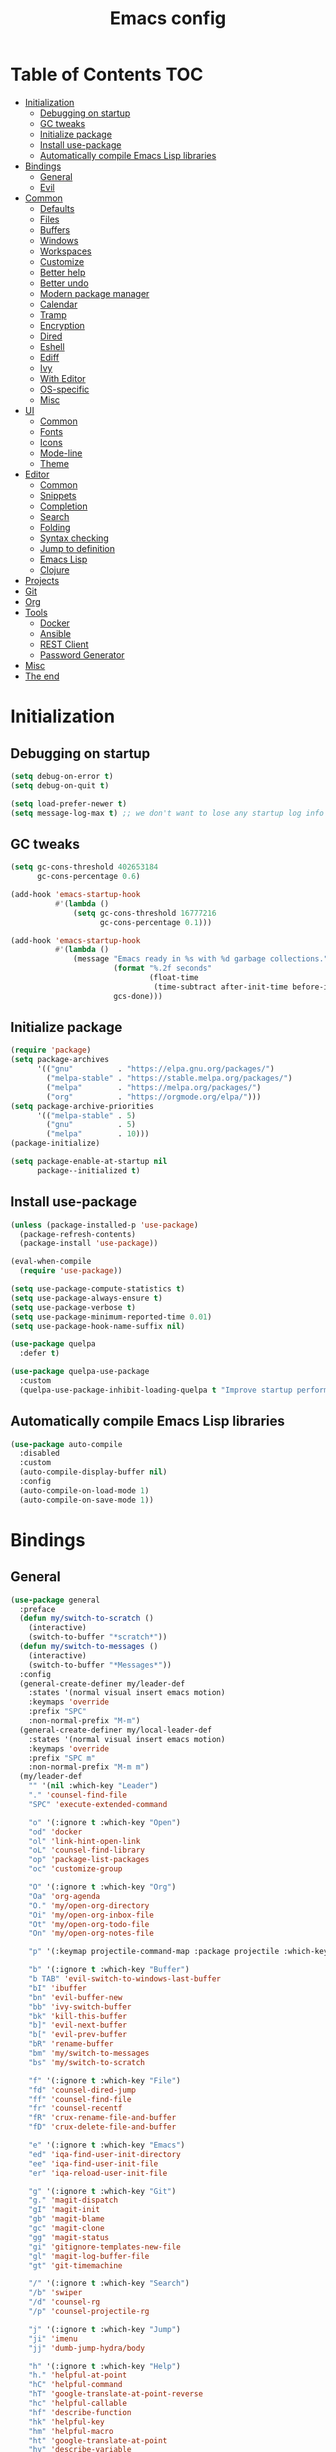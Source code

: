#+TITLE: Emacs config
#+PROPERTY: header-args:emacs-lisp :tangle "init.el"
* Table of Contents :TOC:
- [[#initialization][Initialization]]
  - [[#debugging-on-startup][Debugging on startup]]
  - [[#gc-tweaks][GC tweaks]]
  - [[#initialize-package][Initialize package]]
  - [[#install-use-package][Install use-package]]
  - [[#automatically-compile-emacs-lisp-libraries][Automatically compile Emacs Lisp libraries]]
- [[#bindings][Bindings]]
  - [[#general][General]]
  - [[#evil][Evil]]
- [[#common][Common]]
  - [[#defaults][Defaults]]
  - [[#files][Files]]
  - [[#buffers][Buffers]]
  - [[#windows][Windows]]
  - [[#workspaces][Workspaces]]
  - [[#customize][Customize]]
  - [[#better-help][Better help]]
  - [[#better-undo][Better undo]]
  - [[#modern-package-manager][Modern package manager]]
  - [[#calendar][Calendar]]
  - [[#tramp][Tramp]]
  - [[#encryption][Encryption]]
  - [[#dired][Dired]]
  - [[#eshell][Eshell]]
  - [[#ediff][Ediff]]
  - [[#ivy][Ivy]]
  - [[#with-editor][With Editor]]
  - [[#os-specific][OS-specific]]
  - [[#misc][Misc]]
- [[#ui][UI]]
  - [[#common-1][Common]]
  - [[#fonts][Fonts]]
  - [[#icons][Icons]]
  - [[#mode-line][Mode-line]]
  - [[#theme][Theme]]
- [[#editor][Editor]]
  - [[#common-2][Common]]
  - [[#snippets][Snippets]]
  - [[#completion][Completion]]
  - [[#search][Search]]
  - [[#folding][Folding]]
  - [[#syntax-checking][Syntax checking]]
  - [[#jump-to-definition][Jump to definition]]
  - [[#emacs-lisp][Emacs Lisp]]
  - [[#clojure][Clojure]]
- [[#projects][Projects]]
- [[#git][Git]]
- [[#org][Org]]
- [[#tools][Tools]]
  - [[#docker][Docker]]
  - [[#ansible][Ansible]]
  - [[#rest-client][REST Client]]
  - [[#password-generator][Password Generator]]
- [[#misc-1][Misc]]
- [[#the-end][The end]]

* Initialization
** Debugging on startup
#+BEGIN_SRC emacs-lisp
(setq debug-on-error t)
(setq debug-on-quit t)

(setq load-prefer-newer t)
(setq message-log-max t) ;; we don't want to lose any startup log info
#+END_SRC

** GC tweaks
#+BEGIN_SRC emacs-lisp
(setq gc-cons-threshold 402653184
      gc-cons-percentage 0.6)

(add-hook 'emacs-startup-hook
          #'(lambda ()
              (setq gc-cons-threshold 16777216
                    gc-cons-percentage 0.1)))

(add-hook 'emacs-startup-hook
          #'(lambda ()
              (message "Emacs ready in %s with %d garbage collections."
                       (format "%.2f seconds"
                               (float-time
                                (time-subtract after-init-time before-init-time)))
                       gcs-done)))
#+END_SRC

** Initialize package
#+BEGIN_SRC emacs-lisp
(require 'package)
(setq package-archives
      '(("gnu"          . "https://elpa.gnu.org/packages/")
        ("melpa-stable" . "https://stable.melpa.org/packages/")
        ("melpa"        . "https://melpa.org/packages/")
        ("org"          . "https://orgmode.org/elpa/")))
(setq package-archive-priorities
      '(("melpa-stable" . 5)
        ("gnu"          . 5)
        ("melpa"        . 10)))
(package-initialize)

(setq package-enable-at-startup nil
      package--initialized t)
#+END_SRC

** Install use-package
#+BEGIN_SRC emacs-lisp
(unless (package-installed-p 'use-package)
  (package-refresh-contents)
  (package-install 'use-package))

(eval-when-compile
  (require 'use-package))

(setq use-package-compute-statistics t)
(setq use-package-always-ensure t)
(setq use-package-verbose t)
(setq use-package-minimum-reported-time 0.01)
(setq use-package-hook-name-suffix nil)

(use-package quelpa
  :defer t)

(use-package quelpa-use-package
  :custom
  (quelpa-use-package-inhibit-loading-quelpa t "Improve startup performance"))
#+END_SRC

** Automatically compile Emacs Lisp libraries
#+BEGIN_SRC emacs-lisp
(use-package auto-compile
  :disabled
  :custom
  (auto-compile-display-buffer nil)
  :config
  (auto-compile-on-load-mode 1)
  (auto-compile-on-save-mode 1))
#+END_SRC

* Bindings
** General
#+BEGIN_SRC emacs-lisp
(use-package general
  :preface
  (defun my/switch-to-scratch ()
    (interactive)
    (switch-to-buffer "*scratch*"))
  (defun my/switch-to-messages ()
    (interactive)
    (switch-to-buffer "*Messages*"))
  :config
  (general-create-definer my/leader-def
    :states '(normal visual insert emacs motion)
    :keymaps 'override
    :prefix "SPC"
    :non-normal-prefix "M-m")
  (general-create-definer my/local-leader-def
    :states '(normal visual insert emacs motion)
    :keymaps 'override
    :prefix "SPC m"
    :non-normal-prefix "M-m m")
  (my/leader-def
    "" '(nil :which-key "Leader")
    "." 'counsel-find-file
    "SPC" 'execute-extended-command

    "o" '(:ignore t :which-key "Open")
    "od" 'docker
    "ol" 'link-hint-open-link
    "oL" 'counsel-find-library
    "op" 'package-list-packages
    "oc" 'customize-group

    "O" '(:ignore t :which-key "Org")
    "Oa" 'org-agenda
    "O." 'my/open-org-directory
    "Oi" 'my/open-org-inbox-file
    "Ot" 'my/open-org-todo-file
    "On" 'my/open-org-notes-file

    "p" '(:keymap projectile-command-map :package projectile :which-key "Project")

    "b" '(:ignore t :which-key "Buffer")
    "b TAB" 'evil-switch-to-windows-last-buffer
    "bI" 'ibuffer
    "bn" 'evil-buffer-new
    "bb" 'ivy-switch-buffer
    "bk" 'kill-this-buffer
    "b]" 'evil-next-buffer
    "b[" 'evil-prev-buffer
    "bR" 'rename-buffer
    "bm" 'my/switch-to-messages
    "bs" 'my/switch-to-scratch

    "f" '(:ignore t :which-key "File")
    "fd" 'counsel-dired-jump
    "ff" 'counsel-find-file
    "fr" 'counsel-recentf
    "fR" 'crux-rename-file-and-buffer
    "fD" 'crux-delete-file-and-buffer

    "e" '(:ignore t :which-key "Emacs")
    "ed" 'iqa-find-user-init-directory
    "ee" 'iqa-find-user-init-file
    "er" 'iqa-reload-user-init-file

    "g" '(:ignore t :which-key "Git")
    "g." 'magit-dispatch
    "gI" 'magit-init
    "gb" 'magit-blame
    "gc" 'magit-clone
    "gg" 'magit-status
    "gi" 'gitignore-templates-new-file
    "gl" 'magit-log-buffer-file
    "gt" 'git-timemachine

    "/" '(:ignore t :which-key "Search")
    "/b" 'swiper
    "/d" 'counsel-rg
    "/p" 'counsel-projectile-rg

    "j" '(:ignore t :which-key "Jump")
    "ji" 'imenu
    "jj" 'dumb-jump-hydra/body

    "h" '(:ignore t :which-key "Help")
    "h." 'helpful-at-point
    "hC" 'helpful-command
    "hT" 'google-translate-at-point-reverse
    "hc" 'helpful-callable
    "hf" 'describe-function
    "hk" 'helpful-key
    "hm" 'helpful-macro
    "ht" 'google-translate-at-point
    "hv" 'describe-variable
    "hF" 'counsel-faces
    "hM" 'man

    "t" '(:ignore t :which-key "Toggle")
    "to" 'olivetti-mode
    "tt" 'counsel-load-theme
    "tr" 'rainbow-mode
    "tw" 'whitespace-mode
    "tm" 'toggle-frame-maximized
    "tf" 'toggle-frame-fullscreen
    "tn" 'display-line-numbers-mode
    "tT" 'toggle-truncate-lines
    "ti" 'highlight-indent-guides-mode
    "te" 'toggle-indicate-empty-lines
    "tl" 'global-hl-line-mode

    "q" '(:ignore t :which-key "Quit")
    "qq" 'kill-emacs
    "qr" 'restart-emacs)
  (my/local-leader-def
    "" '(nil :which-key "Local Leader")))
#+END_SRC

** Evil
#+BEGIN_SRC emacs-lisp
(use-package evil
  :custom
  (evil-want-keybinding nil)
  (evil-split-window-below t)
  (evil-vsplit-window-right t)
  (evil-emacs-state-cursor 'hbar)
  (evil-mode-line-format nil)
  :config
  (evil-mode 1))

(use-package evil-collection
  :after evil
  :custom
  (evil-collection-setup-minibuffer nil)
  (evil-collection-company-use-tng nil)
  :config
  (evil-collection-init))

(use-package evil-commentary
  :after evil
  :config
  (evil-commentary-mode))

(use-package evil-magit
  :after magit evil
  :custom
  (evil-magit-want-horizontal-movement t)
  (evil-magit-use-z-for-folds t))

(use-package evil-surround
  :after evil
  :config
  (global-evil-surround-mode 1))

(use-package evil-matchit
  :after evil
  :config
  (global-evil-matchit-mode 1))

(use-package evil-org
  :after evil org
  :custom
  (evil-org-special-o/O '(item table-row))
  (evil-org-key-theme '(todo textobjects insert navigation heading))
  :hook
  (org-mode-hook . evil-org-mode))

(use-package evil-org-agenda
  :ensure evil-org
  :after evil org-agenda
  :config
  (evil-org-agenda-set-keys))

(use-package evil-mc
  :after evil
  :config
  (global-evil-mc-mode t))
#+END_SRC

* Common
** Defaults
#+BEGIN_SRC emacs-lisp
(use-package emacs
  :ensure nil
  :custom
  (inhibit-startup-screen t)
  (initial-scratch-message nil)
  (use-dialog-box nil)
  (enable-recursive-minibuffers t)
  (indent-tabs-mode nil "Don't use tabs")
  (create-lockfiles nil "Stop creating .# files")
  (frame-resize-pixelwise t)
  (window-resize-pixelwise t)
  (inhibit-compacting-font-caches t)
  (scroll-step 1)
  (scroll-preserve-screen-position t)
  (scroll-margin 0)
  (scroll-conservatively 101)
  (ring-bell-function 'ignore)
  (delete-by-moving-to-trash t)
  :hook
  (focus-out-hook . garbage-collect)
  :config
  (defalias 'yes-or-no-p 'y-or-n-p))
#+END_SRC

** Files
#+BEGIN_SRC emacs-lisp
(use-package files
  :ensure nil
  :custom
  (require-final-newline t)
  (make-backup-files nil "Stop creating backup~ files")
  (auto-save-default nil "Stop creating #autosave# files")
  (enable-local-variables :all)
  (enable-local-eval t))

(use-package autorevert
  :ensure nil
  :custom
  (auto-revert-verbose nil)
  (global-auto-revert-non-file-buffers t)
  :config
  (global-auto-revert-mode))

(use-package savehist
  :ensure nil
  :config
  (savehist-mode))

(use-package saveplace
  :ensure nil
  :config
  (save-place-mode))
#+END_SRC

** Buffers
#+BEGIN_SRC emacs-lisp
(use-package ibuffer
  :ensure nil
  :general ([remap list-buffers] 'ibuffer))

(use-package uniquify
  :ensure nil
  :custom
  (uniquify-buffer-name-style 'forward))

(use-package ibuffer-vc
  :after ibuffer
  :hook
  (ibuffer-hook . (lambda ()
                    (ibuffer-vc-set-filter-groups-by-vc-root)
                    (unless (eq ibuffer-sorting-mode 'alphabetic)
                      (ibuffer-do-sort-by-alphabetic)))))
#+END_SRC

** Windows
#+BEGIN_SRC emacs-lisp
(use-package winner
  :ensure nil
  :general
  (evil-window-map
   "u" 'winner-undo
   "U" 'winner-redo)
  :config
  (winner-mode 1))

(use-package winum
  :demand
  :general
  (my/leader-def
    "'" 'winum-select-window-by-number
    "0" 'winum-select-window-0-or-10
    "1" 'winum-select-window-1
    "2" 'winum-select-window-2
    "3" 'winum-select-window-3
    "4" 'winum-select-window-4
    "5" 'winum-select-window-5
    "6" 'winum-select-window-6
    "7" 'winum-select-window-7
    "8" 'winum-select-window-8
    "9" 'winum-select-window-9)
  :custom
  (winum-auto-setup-mode-line nil "For spaceline")
  (winum-scope 'frame-local)
  :config
  (winum-mode))
#+END_SRC

Pop-ups
#+BEGIN_SRC emacs-lisp
(use-package shackle
  :custom
  (shackle-default-alignment 'below)
  (shackle-default-size 0.4)
  (shackle-rules '((help-mode :align below :select t :size 0.3)
                   (helpful-mode :align below)
                   (flycheck-error-list-mode :align below :size 0.25)
                   (cider-repl-mode :align below :size 0.3)
                   (ansible-doc-module-mode :align below)
                   ("*Pack*" :align below :size 0.2)
                   ("\\*Async Shell Command\\*.*" :regexp t :ignore t)
                   (Man-mode :align below :select t)
                   ("\\*Man.*\\*" :regexp t :align below :select t)
                   ("*Warnings*" :align below :size 0.3)
                   ("*Compile-Log*" :align below :size 0.2)))
  :config
  (shackle-mode 1))
#+END_SRC

** Workspaces
#+BEGIN_SRC emacs-lisp
(use-package eyebrowse
  :defer t
  :preface
  (defun my/new-workspace ()
    (interactive)
    (eyebrowse-create-window-config)
    (eyebrowse-rename-window-config (eyebrowse--get 'current-slot) nil))
  (defun my/new-project-workspace ()
    (interactive)
    (eyebrowse-create-window-config)
    (let* ((inhibit-quit t)
           (project-name (with-local-quit (projectile-switch-project))))
      (if (> (length project-name) 0)
          (eyebrowse-rename-window-config
           (eyebrowse--get 'current-slot)
           (file-name-nondirectory (directory-file-name project-name)))
        (progn
          (eyebrowse-close-window-config)
          (setq quit-flag nil)))))
  (defun my/delete-other-workspaces ()
    (interactive)
    (mapcar #'eyebrowse--delete-window-config
            (mapcar #'car
                    (assq-delete-all (eyebrowse--get 'current-slot)
                                     (eyebrowse--get 'window-configs)))))
  :general
  (my/leader-def
    "w" '(:ignore t :which-key "Workspace")
    "wc" 'eyebrowse-close-window-config
    "w TAB" 'eyebrowse-last-window-config
    "wR" 'eyebrowse-rename-window-config
    "ww" 'eyebrowse-switch-to-window-config
    "w0" 'eyebrowse-switch-to-window-config-0
    "w1" 'eyebrowse-switch-to-window-config-1
    "w2" 'eyebrowse-switch-to-window-config-2
    "w3" 'eyebrowse-switch-to-window-config-3
    "w4" 'eyebrowse-switch-to-window-config-4
    "w5" 'eyebrowse-switch-to-window-config-5
    "w6" 'eyebrowse-switch-to-window-config-6
    "w7" 'eyebrowse-switch-to-window-config-7
    "w8" 'eyebrowse-switch-to-window-config-8
    "w9" 'eyebrowse-switch-to-window-config-9
    "w[" 'eyebrowse-prev-window-config
    "w]" 'eyebrowse-next-window-config
    "wn" 'my/new-workspace
    "wp" 'my/new-project-workspace
    "wC" 'my/delete-other-workspaces)
  :custom
  (eyebrowse-new-workspace t "Clean up and display the scratch buffer")
  (eyebrowse-wrap-around t)
  :config
  (eyebrowse-mode t))
#+END_SRC

** Customize
#+BEGIN_SRC emacs-lisp
(use-package cus-edit
  :ensure nil
  :custom
  (custom-file null-device "Don't store customizations"))
#+END_SRC

** Better help
#+BEGIN_SRC emacs-lisp
(use-package helpful
  :defer t)

(use-package which-key
  :custom
  (which-key-idle-delay 0.5)
  (which-key-sort-uppercase-first nil)
  :config
  (which-key-mode +1))
#+END_SRC

** Better undo
#+BEGIN_SRC emacs-lisp
(use-package undo-tree
  :defer t
  :custom
  (undo-tree-auto-save-history t)
  ;; undo-in-region is known to cause undo history corruption, which can
  ;; be very destructive! Disabling it deters the error, but does not fix
  ;; it entirely!
  (undo-tree-enable-undo-in-region nil)
  (undo-tree-history-directory-alist `(("." . ,(concat user-emacs-directory "/.cache/undo-tree"))))
  :config
  (global-undo-tree-mode t))
#+END_SRC

** Modern package manager
#+BEGIN_SRC emacs-lisp
(use-package paradox
  :defer 5
  :custom
  (paradox-execute-asynchronously t)
  (paradox-github-token t "Don't ask github token")
  :config
  (paradox-enable))
#+END_SRC

** Calendar
#+BEGIN_SRC emacs-lisp
(use-package calendar
  :ensure nil
  :defer t
  :custom
  (calendar-date-style 'iso)
  (calendar-week-start-day 1))
#+END_SRC

** Tramp
#+BEGIN_SRC emacs-lisp
(use-package tramp
  :ensure nil
  :defer t
  :custom
  (tramp-default-method "ssh")
  (tramp-default-proxies-alist nil))
#+END_SRC

** Encryption
#+BEGIN_SRC emacs-lisp
(use-package epa
  :ensure nil
  :defer t
  :custom
  (epa-pinentry-mode 'loopback))
#+END_SRC

** Dired
#+BEGIN_SRC emacs-lisp
(use-package dired
  :ensure nil
  :custom
  (dired-listing-switches "-aBhl --group-directories-first")
  (dired-auto-revert-buffer t)
  (dired-dwim-target t)
  (dired-recursive-copies 'always "Never prompt for recursive copies of a directory")
  (dired-recursive-deletes 'always "Never prompt for recursive deletes of a directory")
  (dired-hide-details-hide-symlink-targets nil)
  :hook
  (dired-mode-hook . dired-hide-details-mode))

(use-package dired-x
  :ensure nil
  :custom
  (dired-bind-jump nil))

(use-package async
  :after dired
  :config
  (dired-async-mode t))

(use-package dired-hide-dotfiles
  :after dired
  :general
  (:keymaps 'dired-mode-map :states 'normal
            "M-." 'dired-hide-dotfiles-mode))

(use-package dired-subtree
  :defer t
  :general
  (:keymaps 'dired-mode-map :states 'normal
            "TAB" 'dired-subtree-toggle)
  :custom
  (dired-subtree-use-backgrounds nil))

(use-package dired-narrow
  :defer t
  :general
  (:keymaps 'dired-mode-map :states 'normal
            "M-n n" 'dired-narrow
            "M-n f" 'dired-narrow-fuzzy
            "M-n r" 'dired-narrow-regexp))

(use-package dired-sidebar
  :defer t
  :general
  ("M-f" 'dired-sidebar-toggle-sidebar)
  :custom
  ;; (dired-sidebar-theme 'none)
  (dired-sidebar-no-delete-other-windows t)
  (dired-sidebar-toggle-hidden-commands '(balance-windows
                                          evil-window-delete
                                          delete-other-windows)))

(use-package pack
  :defer t
  :general
  (:keymaps 'dired-mode-map :states 'normal
            "P" 'pack-dired-dwim)
  :custom
  (pack-dired-default-extension ".zip"))

(use-package dired-git-info
  :ensure nil
  :quelpa
  (dired-git-info :fetcher github :repo "clemera/dired-git-info")
  :after dired
  :general
  (:keymaps 'dired-mode-map :states 'normal
            ")" 'dired-git-info-mode))
#+END_SRC

** Eshell
#+BEGIN_SRC emacs-lisp
(use-package eshell
  :ensure nil
  :defer t)

(use-package em-smart
  :ensure nil
  :after eshell
  :config (eshell-smart-initialize))

(use-package esh-autosuggest
  :after eshell
  :hook (eshell-mode-hook . esh-autosuggest-mode))

(use-package eshell-fringe-status
  :after eshell
  :hook (eshell-mode-hook . eshell-fringe-status-mode))

(use-package eshell-prompt-extras
  :after eshell
  :custom
  (eshell-highlight-prompt nil)
  (eshell-prompt-function 'epe-theme-lambda))
#+END_SRC

** Ediff
#+BEGIN_SRC emacs-lisp
(use-package ediff
  :ensure nil
  :defer t
  :custom
  (ediff-window-setup-function 'ediff-setup-windows-plain)
  (ediff-split-window-function 'split-window-horizontally)
  (ediff-merge-split-window-function 'split-window-horizontally)
  :hook
  (ediff-prepare-buffer-hook . show-all)
  (ediff-quit-hook . winner-undo))
#+END_SRC

** Ivy
#+BEGIN_SRC emacs-lisp
(use-package ivy
  :general
  (ivy-mode-map
   "C-j" 'ivy-next-line
   "C-k" 'ivy-previous-line)
  :custom
  (ivy-wrap t)
  (ivy-fixed-height-minibuffer t)
  (ivy-initial-inputs-alist nil "Don't use ^ as initial input")
  (ivy-format-function 'ivy-format-function-line "highlight til EOL")
  (ivy-use-virtual-buffers nil "don't show recent files in switch-buffer")
  (ivy-virtual-abbreviate 'full)
  (ivy-on-del-error-function nil)
  (ivy-use-selectable-prompt t)
  (ivy-re-builders-alist '((t . ivy--regex-fuzzy)))
  :config
  (ivy-mode +1))

(use-package swiper)

(use-package smex)

(use-package counsel
  :general
  ([remap describe-face]            'counsel-describe-face)
  ([remap describe-function]        'counsel-describe-function)
  ([remap describe-variable]        'counsel-describe-variable)
  ([remap execute-extended-command] 'counsel-M-x)
  ([remap find-file]                'counsel-find-file)
  ([remap find-library]             'counsel-find-library)
  ([remap imenu]                    'counsel-imenu)
  :custom
  (counsel-describe-function-function 'helpful-callable)
  (counsel-describe-variable-function 'helpful-variable))

(use-package hydra)

(use-package ivy-hydra
  :after ivy hydra)

(use-package ivy-rich
  :after ivy
  :config
  (ivy-rich-mode 1))

(use-package counsel-projectile
  :after counsel projectile)
#+END_SRC

** With Editor
#+begin_src emacs-lisp
(use-package with-editor
  :defer t
  :general
  ([remap shell-command]       'with-editor-shell-command)
  ([remap async-shell-command] 'with-editor-async-shell-command)
  ;; :custom
  ;; for supporting edit multiple files
  ;; (with-editor-shell-command-use-emacsclient nil "For activating minor mode")
  :hook
  (server-visit-hook . with-editor-mode)
  (shell-mode-hook   . with-editor-export-editor)
  (term-exec-hook    . with-editor-export-editor)
  (eshell-mode-hook  . with-editor-export-editor))
#+end_src

** OS-specific
MacOS tweaks
#+BEGIN_SRC emacs-lisp
(use-package ns-win
  :if (memq window-system '(mac ns))
  :ensure nil
  :custom
  (mac-command-modifier nil))

(use-package files
  :if (memq window-system '(mac ns))
  :ensure nil
  :custom
  (insert-directory-program "gls"))
#+END_SRC

[[https://adam.kruszewski.name/2017/09/emacs-in-wsl-and-opening-links/][WSL tweaks]]
#+BEGIN_SRC emacs-lisp
(use-package browse-url
  :disabled
  :ensure nil
  :config
  (let ((cmd-exe "/mnt/c/Windows/System32/cmd.exe")
        (cmd-args '("/c" "start")))
    (when (file-exists-p cmd-exe)
      (setq browse-url-generic-program  cmd-exe
            browse-url-generic-args     cmd-args
            browse-url-browser-function 'browse-url-generic))))
#+END_SRC

** Misc
#+BEGIN_SRC emacs-lisp
(use-package restart-emacs
  :defer t)
#+END_SRC

Tweaks for non-english keyboard layout
#+BEGIN_SRC emacs-lisp
(use-package reverse-im
  :config
  (reverse-im-activate "russian-computer")
  (with-eval-after-load 'evil
    ;; cyrillic tweaks
    (define-key evil-normal-state-map (kbd "C-х") #'evil-force-normal-state)
    (define-key evil-insert-state-map (kbd "C-х") #'evil-normal-state)
    (define-key evil-visual-state-map (kbd "C-х") #'evil-exit-visual-state)))
#+END_SRC

Quick access to init files
#+BEGIN_SRC emacs-lisp
(use-package iqa
  :defer t
  :custom
  (iqa-user-init-file (concat user-emacs-directory "config.org")))
#+END_SRC

Quick access to shell
#+BEGIN_SRC emacs-lisp
(use-package shell-pop
  :defer t
  :general ("M-`" 'shell-pop)
  :custom
  (shell-pop-full-span t "Spans full width of a window")
  (shell-pop-shell-type '("eshell" "*eshell-pop*" (lambda () (eshell)))))
#+END_SRC

=$PATH= from user's shell
#+BEGIN_SRC emacs-lisp
(use-package exec-path-from-shell
  :config
  (exec-path-from-shell-initialize))
#+END_SRC

#+BEGIN_SRC emacs-lisp
(use-package which-key
  :custom
  (which-key-idle-delay 0.5)
  (which-key-sort-uppercase-first nil)
  :config
  (which-key-mode +1))

(use-package ssh-config-mode
  :defer t
  :init
  (autoload 'ssh-config-mode "ssh-config-mode" t))
#+END_SRC

* UI
** Common
#+BEGIN_SRC emacs-lisp
(use-package frame
  :ensure nil
  :custom
  (default-frame-alist '((left . 0.5) (top . 0.5)
                         (width . 0.7) (height . 0.9)))
  :config
  (blink-cursor-mode -1))

(use-package tool-bar
  :ensure nil
  :config
  (tool-bar-mode -1))

(use-package tooltip
  :ensure nil
  :config
  (tooltip-mode -1))

(use-package scroll-bar
  :ensure nil
  :config
  (scroll-bar-mode -1))

(use-package menu-bar
  :ensure nil
  :config
  (menu-bar-mode -1))

(use-package fringe
  :ensure nil
  :init
  (setf (cdr (assq 'continuation fringe-indicator-alist))
        ;; '(nil nil) ;; no continuation indicators
        '(nil right-curly-arrow) ;; right indicator only
        ;; '(left-curly-arrow nil) ;; left indicator only
        ;; '(left-curly-arrow right-curly-arrow) ;; default
        ))
#+END_SRC

** Fonts
#+BEGIN_SRC  emacs-lisp
(use-package faces
  :ensure nil
  :config
  (set-face-attribute 'default nil :font "Fira Mono 14"))
#+END_SRC

** Icons
#+BEGIN_SRC emacs-lisp
(use-package font-lock+
  :ensure nil
  :quelpa
  (font-lock+ :repo "emacsmirror/font-lock-plus" :fetcher github))

(use-package all-the-icons)

(use-package all-the-icons-dired
  :hook
  (dired-mode-hook . all-the-icons-dired-mode))
#+END_SRC

** Mode-line
#+BEGIN_SRC emacs-lisp
(use-package faces
  :ensure nil
  :custom-face
  (mode-line ((t :inherit mode-line :box nil :underline nil :overline nil)))
  (mode-line-inactive ((t (:inherit mode-line-inactive :box nil :underline nil :overline nil)))))

(use-package hide-mode-line
  :hook
  (dired-sidebar-mode-hook . hide-mode-line-mode))

(use-package minions
  :config
  (minions-mode))

(use-package doom-modeline
  :custom
  (doom-modeline-height 25)
  (doom-modeline-bar-width 3)
  (doom-modeline-buffer-file-name-style 'buffer-name)
  (doom-modeline-minor-modes t)
  (doom-modeline-enable-word-count t)
  (doom-modeline-major-mode-color-icon t)
  ;; :hook
  ;; (after-init-hook . doom-modeline-mode)
  :config
  (doom-modeline-mode t))

(use-package spaceline-config
  :disabled
  :ensure spaceline
  :custom
  (powerline-default-separator nil)
  (spaceline-highlight-face-func 'spaceline-highlight-face-evil-state)
  (spaceline-minor-modes-p nil)
  (spaceline-hud-p nil)
  (spaceline-purpose-p nil)
  (spaceline-buffer-position-p nil)
  (spaceline-buffer-modified-p nil)
  (spaceline-buffer-encoding-abbrev-p nil)
  (spaceline-buffer-size-p nil)
  (spaceline-input-method-p t)
  (spaceline-org-clock-p t)
  (spaceline-org-pomodoro-p t)
  :preface
  (defun spaceline-custom-theme (&rest additional-segments)
    "My custom spaceline theme."
    (apply 'spaceline--theme
           '(((((persp-name :fallback workspace-number)
                window-number) :separator "|"))
             :fallback evil-state
             :face highlight-face
             :priority 100)
           '((buffer-modified buffer-size buffer-id remote-host)
             :priority 98)
           additional-segments))
  :config
  (spaceline-custom-theme))
#+END_SRC

** Theme
#+BEGIN_SRC emacs-lisp
(use-package solarized-theme
  ;; :disabled
  :custom
  (solarized-distinct-doc-face t)
  (solarized-use-variable-pitch nil)
  (solarized-emphasize-indicators t)
  (solarized-scale-org-headlines nil)
  (solarized-scale-outline-headlines nil)
  (solarized-height-minus-1 1.0)
  (solarized-height-plus-1 1.0)
  (solarized-height-plus-2 1.0)
  (solarized-height-plus-3 1.0)
  (solarized-height-plus-4 1.0)
  :config
  (load-theme 'solarized-dark t))

(use-package spacemacs-common
  :disabled
  :ensure spacemacs-theme
  :custom
  (spacemacs-theme-org-agenda-height nil)
  (spacemacs-theme-org-bold t)
  (spacemacs-theme-org-height nil)
  (spacemacs-theme-org-highlight t)
  :config
  (load-theme 'spacemacs-light t))

(use-package doom-themes
  :disabled
  :config
  (load-theme 'doom-one t)
  (doom-themes-org-config))
#+END_SRC

* Editor
** Common
#+BEGIN_SRC emacs-lisp
(use-package delsel
  :ensure nil
  :general
  ("C-c C-g" 'minibuffer-keyboard-quit)
  :config
  (delete-selection-mode 1))

(use-package simple
  :ensure nil
  :custom
  (backward-delete-char-untabify-method 'hungry)
  (async-shell-command-buffer 'new-buffer)
  :config
  (column-number-mode 1))
#+END_SRC

Colorize strings that represent colors
#+BEGIN_SRC emacs-lisp
(use-package rainbow-mode
  :defer t
  :hook css-mode-hook)
#+END_SRC

Parentheses
#+BEGIN_SRC emacs-lisp
(use-package paren
  :ensure nil
  :config
  (show-paren-mode t))

(use-package rainbow-delimiters
  :defer t
  :hook
  (prog-mode-hook . rainbow-delimiters-mode)
  (cider-repl-mode-hook . rainbow-delimiters-mode))

(use-package elec-pair
  :ensure nil
  :config
  (electric-pair-mode t))
#+END_SRC

Highlighting
#+BEGIN_SRC emacs-lisp
(use-package hl-line
  :ensure nil
  :config
  (global-hl-line-mode 1))

(use-package hl-todo
  :custom
  (hl-todo-highlight-punctuation ":")
  :config
  (global-hl-todo-mode))

(use-package highlight-indent-guides
  :defer t)

(use-package highlight-numbers
  :hook
  (prog-mode-hook . highlight-numbers-mode))
#+END_SRC

[[https://editorconfig.org][EditorConfig]]
#+BEGIN_SRC emacs-lisp
(use-package editorconfig
  :hook
  (prog-mode-hook . editorconfig-mode)
  (text-mode-hook . editorconfig-mode))
#+END_SRC

Line numbers
#+BEGIN_SRC emacs-lisp
(use-package display-line-numbers
  :ensure nil
  :defer t
  :custom
  (display-line-numbers-width-start t))
#+END_SRC

** Snippets
#+BEGIN_SRC emacs-lisp
(use-package yasnippet
  :hook
  (prog-mode-hook . yas-minor-mode))

(use-package yasnippet-snippets)
#+END_SRC

** Completion
#+BEGIN_SRC emacs-lisp
(use-package company
  :defer t
  :custom
  (company-minimum-prefix-length 2)
  (company-require-match 'never)
  (company-selection-wrap-around t)
  (company-tooltip-minimum-width 30)
  (company-tooltip-align-annotations t)
  (company-dabbrev-ignore-case nil)
  (company-dabbrev-downcase nil)
  :hook
  (after-init-hook . global-company-mode))

(use-package company-yasnippet
  :ensure company
  :after company yasnippet
  :preface
  (defun my/company-with-yasnippet (backend)
    (if (and (listp backend) (member 'company-yasnippet backend))
        backend
      (append (if (consp backend) backend (list backend))
              '(:with company-yasnippet))))
  (defun my/company-add-with-yasnippet (backend)
    (push (my/company-with-yasnippet backend) company-backends))
  :custom
  (company-backends (mapcar #'my/company-with-yasnippet company-backends)))

(use-package company-box
  :disabled
  :after company all-the-icons
  :custom-face
  (company-box-candidate ((t :inherit company-tooltip-common)))
  (company-box-scrollbar ((t :inherit company-scrollbar-fg)))
  :custom
  (company-box-show-single-candidate t)
  (company-box-backends-colors nil)
  (company-box-max-candidates 50)
  (company-box-icons-yasnippet (all-the-icons-material "short_text" :height 0.8 :face 'all-the-icons-green))
  (company-box-icons-unknown (all-the-icons-material "find_in_page" :height 0.8 :face 'all-the-icons-purple))
  (company-box-icons-elisp
   `(,(all-the-icons-material "functions"                  :height 0.8 :face 'all-the-icons-red)
     ,(all-the-icons-material "check_circle"               :height 0.8 :face 'all-the-icons-blue)
     ,(all-the-icons-material "stars"                      :height 0.8 :face 'all-the-icons-orange)
     ,(all-the-icons-material "format_paint"               :height 0.8 :face 'all-the-icons-pink)))
  (company-box-icons-lsp
   `((1  . ,(all-the-icons-material "text_fields"              :height 0.8 :face 'all-the-icons-green)) ; text
     (2  . ,(all-the-icons-material "functions"                :height 0.8 :face 'all-the-icons-red))   ; method
     (3  . ,(all-the-icons-material "functions"                :height 0.8 :face 'all-the-icons-red))   ; function
     (4  . ,(all-the-icons-material "functions"                :height 0.8 :face 'all-the-icons-red))   ; constructor
     (5  . ,(all-the-icons-material "functions"                :height 0.8 :face 'all-the-icons-red))   ; field
     (6  . ,(all-the-icons-material "adjust"                   :height 0.8 :face 'all-the-icons-blue))  ; variable
     (7  . ,(all-the-icons-material "class"                    :height 0.8 :face 'all-the-icons-red))   ; class
     (8  . ,(all-the-icons-material "settings_input_component" :height 0.8 :face 'all-the-icons-red))   ; interface
     (9  . ,(all-the-icons-material "view_module"              :height 0.8 :face 'all-the-icons-red))   ; module
     (10 . ,(all-the-icons-material "settings"                 :height 0.8 :face 'all-the-icons-red))   ; property
     (11 . ,(all-the-icons-material "straighten"               :height 0.8 :face 'all-the-icons-red))   ; unit
     (12 . ,(all-the-icons-material "filter_1"                 :height 0.8 :face 'all-the-icons-red))   ; value
     (13 . ,(all-the-icons-material "plus_one"                 :height 0.8 :face 'all-the-icons-red))   ; enum
     (14 . ,(all-the-icons-material "filter_center_focus"      :height 0.8 :face 'all-the-icons-red))   ; keyword
     (15 . ,(all-the-icons-material "short_text"               :height 0.8 :face 'all-the-icons-red))   ; snippet
     (16 . ,(all-the-icons-material "color_lens"               :height 0.8 :face 'all-the-icons-red))   ; color
     (17 . ,(all-the-icons-material "insert_drive_file"        :height 0.8 :face 'all-the-icons-red))   ; file
     (18 . ,(all-the-icons-material "collections_bookmark"     :height 0.8 :face 'all-the-icons-red))   ; reference
     (19 . ,(all-the-icons-material "folder"                   :height 0.8 :face 'all-the-icons-red))   ; folder
     (20 . ,(all-the-icons-material "people"                   :height 0.8 :face 'all-the-icons-red))   ; enumMember
     (21 . ,(all-the-icons-material "pause_circle_filled"      :height 0.8 :face 'all-the-icons-red))   ; constant
     (22 . ,(all-the-icons-material "streetview"               :height 0.8 :face 'all-the-icons-red))   ; struct
     (23 . ,(all-the-icons-material "event"                    :height 0.8 :face 'all-the-icons-red))   ; event
     (24 . ,(all-the-icons-material "control_point"            :height 0.8 :face 'all-the-icons-red))   ; operator
     (25 . ,(all-the-icons-material "class"                    :height 0.8 :face 'all-the-icons-red))))
  :hook
  (company-mode-hook . company-box-mode))

(use-package company-shell
  :after company
  :config
  (my/company-add-with-yasnippet 'company-shell))

(use-package company-flx
  :after company
  :config
  (company-flx-mode +1))

(use-package company-statistics
  :after company
  :config
  (company-statistics-mode))
#+END_SRC

** Search
#+BEGIN_SRC emacs-lisp
(use-package anzu
  :custom
  (anzu-cons-mode-line-p nil)
  :config
  (global-anzu-mode +1))

(use-package evil-anzu
  :after evil anzu)
#+END_SRC

** Folding
#+BEGIN_SRC emacs-lisp
(use-package hideshow
  :ensure nil
  :defer t
  :hook
  (prog-mode-hook . hs-minor-mode))
#+END_SRC

** Syntax checking
#+BEGIN_SRC emacs-lisp
(use-package flycheck
  :defer t
  :hook
  (prog-mode-hook . flycheck-mode)
  :custom
  (flycheck-indication-mode 'right-fringe)
  :config
  (use-package fringe-helper)
  (fringe-helper-define 'flycheck-fringe-bitmap-double-arrow 'center
    ".....X.."
    "....XX.."
    "...XXX.."
    "..XXXX.."
    "...XXX.."
    "....XX.."
    ".....X.."))

(use-package flycheck-inline
  :after flycheck
  :custom-face
  (flycheck-inline-error ((t (:inherit compilation-error :box t))))
  (flycheck-inline-info ((t (:inherit compilation-info :box t))))
  (flycheck-inline-warning ((t (:inherit compilation-warning :box t))))
  :hook
  (flycheck-mode-hook . flycheck-inline-mode))
#+END_SRC

** Jump to definition
#+BEGIN_SRC emacs-lisp
(use-package dumb-jump
  :defer t
  :preface
  (defhydra dumb-jump-hydra (:color blue :columns 3)
    "Dumb Jump"
    ("j" dumb-jump-go "Go")
    ("o" dumb-jump-go-other-window "Other window")
    ("e" dumb-jump-go-prefer-external "Go external")
    ("x" dumb-jump-go-prefer-external-other-window "Go external other window")
    ("i" dumb-jump-go-prompt "Prompt")
    ("l" dumb-jump-quick-look "Quick look")
    ("b" dumb-jump-back "Back"))
  :custom
  (dumb-jump-selector 'ivy)
  (dumb-jump-prefer-searcher 'rg))
#+END_SRC

** Emacs Lisp
#+BEGIN_SRC emacs-lisp
(use-package lisp
  :disabled
  :ensure nil
  :hook
  (after-save-hook . check-parens))

(use-package highlight-defined
  :defer t
  :custom
  (highlight-defined-face-use-itself t)
  :hook
  (emacs-lisp-mode-hook . highlight-defined-mode))

(use-package highlight-quoted
  :defer t
  :hook
  (emacs-lisp-mode-hook . highlight-quoted-mode))

(use-package erefactor
  :defer t
  :general
  (my/local-leader-def :keymaps 'emacs-lisp-mode-map
    "r" '(:keymap erefactor-map :wk "erefactor-map")))

(use-package eros
  :defer t
  :hook
  (emacs-lisp-mode-hook . eros-mode))
#+END_SRC

** Clojure
#+BEGIN_SRC emacs-lisp
(use-package clojure-mode
  :defer t)

(use-package clojure-mode-extra-font-locking
  :defer t)

(use-package clojure-snippets
  :defer t)

(use-package cider
  :defer t
  :general
  (my/local-leader-def :keymaps 'clojure-mode-map
    "j" 'cider-jack-in)
  :custom
  (cider-repl-use-pretty-printing t)
  (cider-repl-pop-to-buffer-on-connect 'display-only)
  (cider-repl-history-display-style 'one-line)
  (cider-repl-history-highlight-current-entry t)
  (cider-repl-history-highlight-inserted-item t))

(use-package cider-hydra
  :after cider
  :general
  (my/local-leader-def :keymaps 'clojure-mode-map
    "d" 'cider-hydra-doc/body
    "e" 'cider-hydra-eval/body
    "t" 'cider-hydra-test/body
    "r" 'cider-hydra-repl/body)
  :hook
  (clojure-mode-hook . cider-hydra-mode))

(use-package clj-refactor
  :after clojure-mode
  :defer t
  :general
  (my/local-leader-def :keymaps 'clojure-mode-map
    "R" 'hydra-cljr-help-menu/body)
  :hook
  (clojure-mode-hook . clj-refactor-mode))

(use-package eldoc
  :ensure nil
  :hook
  (clojure-mode-hook . eldoc-mode)
  (cider-repl-mode-hook . eldoc-mode))
#+END_SRC

* Projects
#+BEGIN_SRC emacs-lisp
(use-package projectile
  :defer t
  :custom
  (projectile-enable-caching t)
  (projectile-completion-system 'ivy)
  :config
  (projectile-mode t))
#+END_SRC

* Git
#+BEGIN_SRC emacs-lisp
(use-package magit
  :defer t
  :commands magit-blame
  :custom
  (magit-completing-read-function 'ivy-completing-read)
  (magit-clone-default-directory "~/Projects")
  (magit-display-buffer-function 'magit-display-buffer-same-window-except-diff-v1)
  (magit-repository-directories `((,user-emacs-directory . 0)
                                  (,magit-clone-default-directory . 1))))

(use-package magit-todos
  :after magit
  :config
  (magit-todos-mode))

(use-package forge
  :after magit)

(use-package git-timemachine
  :defer t)

(use-package gitattributes-mode
  :defer t)

(use-package gitconfig-mode
  :defer t)

(use-package gitignore-mode
  :defer t)

(use-package gitignore-templates
  :defer t
  :general
  (my/local-leader-def :keymaps 'gitignore-mode-map
    "i" 'gitignore-templates-insert))

(use-package diff-hl
  :defer t
  :custom
  (diff-hl-draw-borders nil)
  :hook
  (prog-mode-hook . diff-hl-mode)
  (org-mode-hook . diff-hl-mode)
  (diff-hl-mode . diff-hl-flydiff-mode)
  (dired-mode . diff-hl-dired-mode)
  (magit-post-refresh . diff-hl-magit-post-refresh))

(use-package smerge-mode
  :defer t
  :config
  (defhydra unpackaged/smerge-hydra
    (:color pink :hint nil :post (smerge-auto-leave))
    "
^Move^       ^Keep^               ^Diff^                 ^Other^
^^-----------^^-------------------^^---------------------^^-------
_n_: next    _b_: base            _<_: upper/base        _C_: combine
_p_: prev    _u_: upper           _=_: upper/lower       _r_: resolve
_J_: next    _l_: lower           _>_: base/lower        _k_: kill current
_K_: prev    _a_: all             _R_: refine
^^           _RET_: current       _E_: ediff
"
    ("n" smerge-next)
    ("p" smerge-prev)
    ("J" smerge-next)
    ("K" smerge-prev)
    ("b" smerge-keep-base)
    ("u" smerge-keep-upper)
    ("l" smerge-keep-lower)
    ("a" smerge-keep-all)
    ("RET" smerge-keep-current)
    ("\C-m" smerge-keep-current)
    ("<" smerge-diff-base-upper)
    ("=" smerge-diff-upper-lower)
    (">" smerge-diff-base-lower)
    ("R" smerge-refine)
    ("E" smerge-ediff)
    ("C" smerge-combine-with-next)
    ("r" smerge-resolve)
    ("k" smerge-kill-current)
    ("ZZ" (lambda ()
            (interactive)
            (save-buffer)
            (bury-buffer))
     "Save and bury buffer" :color blue)
    ("q" nil "cancel" :color blue))
  :hook
  (magit-diff-visit-file-hook . (lambda ()
                                  (when smerge-mode
                                    (unpackaged/smerge-hydra/body)))))
#+END_SRC

* Org
Common
#+BEGIN_SRC emacs-lisp
(use-package org
  :ensure org-plus-contrib
  :defer t
  :preface
  (defun my/open-org-directory ()
    (interactive)
    (find-file org-directory))
  (defun my/open-org-inbox-file ()
    (interactive)
    (find-file my/org-inbox-file))
  (defun my/open-org-todo-file ()
    (interactive)
    (find-file my/org-todo-file))
  (defun my/open-org-notes-file ()
    (interactive)
    (find-file my/org-notes-file))
  :custom-face
  (org-tag ((t (:inherit shadow))))
  :custom
  (org-modules '(org-expiry))
  (org-insert-heading-respect-content t "Insert new headings after current subtree rather than inside it")

  (org-startup-indented t)
  (org-tags-column 0)
  (org-ellipsis "  ")
  (org-pretty-entities t)
  (org-use-sub-superscripts '{} "Require {} for sub/super scripts")
  (org-return-follows-link t)

  (org-startup-with-inline-images t)

  (org-src-fontify-natively t)
  (org-src-tab-acts-natively t)
  (org-src-window-setup 'current-window)
  (org-edit-src-content-indentation 0)

  (org-fontify-whole-heading-line t)
  (org-fontify-done-headline t)
  (org-fontify-quote-and-verse-blocks t)

  (org-todo-keywords '((sequence "TODO(t)" "|" "DONE(d!/@)" "CANCELLED(c@/!)")))
  (org-log-into-drawer t)
  (org-expiry-inactive-timestamps t)

  (org-directory "~/Org")
  (my/org-inbox-file (concat org-directory "/inbox.org"))
  (my/org-todo-file (concat org-directory "/todo.org"))
  (my/org-notes-file (concat org-directory "/notes.org"))
  (org-agenda-files `(,my/org-inbox-file ,my/org-todo-file))
  (org-archive-location (concat org-directory "/old/archive.org" "::* From %s")))
#+END_SRC

Show org-mode bullets as UTF-8 characters
#+BEGIN_SRC emacs-lisp
(use-package org-bullets
  :after org
  :custom
  ;; ♥ ● ◇ ✚ ✜ ☯ ◆ ♠ ♣ ♦ ☢ ❀ ◆ ◖ ▶
  ;; ► • ★ ▸
  (org-bullets-bullet-list '("◆"))
  :hook
  (org-mode-hook . org-bullets-mode))
#+END_SRC

Table of Contents
#+BEGIN_SRC emacs-lisp
(use-package toc-org
  :after org
  :hook
  (org-mode-hook . toc-org-enable))
#+END_SRC

Babel
#+begin_src emacs-lisp
(use-package ob-async
  :after org ob)
#+end_src

* Tools
** Docker
#+BEGIN_SRC emacs-lisp
(use-package docker
  :defer t
  :config
  (with-eval-after-load 'evil
    (evil-set-initial-state 'docker-container-mode 'motion)
    (evil-set-initial-state 'docker-image-mode 'motion)
    (evil-set-initial-state 'docker-network-mode 'motion)
    (evil-set-initial-state 'docker-volume-mode 'motion)
    (evil-set-initial-state 'docker-machine-mode 'motion)))

(use-package docker-tramp
  :defer t)

(use-package dockerfile-mode
  :defer t
  :general
  (my/local-leader-def :keymaps 'dockerfile-mode-map
    "b" 'dockerfile-build-buffer
    "B" 'dockerfile-build-no-cache-buffer))

(use-package docker-compose-mode
  :defer t
  :general
  (my/local-leader-def :keymaps 'docker-compose-mode-map
    "m" 'docker-compose))
#+END_SRC

** Ansible
#+BEGIN_SRC emacs-lisp
(use-package yaml-mode
  :defer t
  :mode "Procfile\\'")

(use-package ansible-mode
  :disabled
  :ensure nil
  :quelpa
  (ansible-mode :fetcher github :repo "rynffoll/ansible-mode")
  :defer t
  :general
  (my/local-leader-def :keymaps 'ansible-mode-map
    "d" 'ansible-mode-decrypt-buffer
    "e" 'ansible-mode-encrypt-buffer)
  :custom
  (ansible-mode-enable-auto-decrypt-encrypt t)
  :hook
  (yaml-mode-hook . ansible-mode-maybe-enable))

(use-package ansible-vault
  :disabled
  :preface
  (defun ansible-vault-mode-maybe ()
    (when (ansible-vault--is-vault-file)
      (ansible-vault-mode 1)))
  :general
  (my/local-leader-def :keymaps 'yaml-mode-map
    "d" 'ansible-vault-decrypt-current-buffer
    "e" 'ansible-vault-encrypt-current-buffer
    "D" 'ansible-vault-decrypt-region
    "E" 'ansible-vault-encrypt-region)
  :hook
  (yaml-mode-hook . ansible-vault-mode-maybe))

(use-package ansible-doc
  :after yaml-mode
  :general
  (my/local-leader-def :keymaps 'yaml-mode-map
    "h" 'ansible-doc)
  :hook
  (yaml-mode-hook . ansible-doc-mode)
  :config
  (evil-set-initial-state 'ansible-doc-module-mode 'motion))

(use-package jinja2-mode
  :defer t
  :mode "\\.j2\\'")

(use-package company-ansible
  :after company
  :config
  (my/company-add-with-yasnippet 'company-ansible))

(use-package ansible-vault-with-editor
  :ensure nil
  :quelpa
  (ansible-vault-with-editor
   :fetcher github
   :repo "rynffoll/ansible-vault-with-editor")
  :general
  (my/local-leader-def :keymaps 'yaml-mode-map
    "e" 'ansible-vault-with-editor-edit
    "E" 'ansible-vault-with-editor-encrypt
    "D" 'ansible-vault-with-editor-decrypt))
#+END_SRC

** REST Client
#+BEGIN_SRC emacs-lisp
(use-package restclient
  :defer t
  :mode
  ("\\.http\\'" . restclient-mode))

(use-package restclient-test
  :hook
  (restclient-mode-hook . restclient-test-mode))

(use-package ob-restclient
  :after org restclient)

(use-package company-restclient
  :after company restclient
  :config
  (my/company-add-with-yasnippet 'company-restclient))
#+END_SRC

** Password Generator
#+BEGIN_SRC emacs-lisp
(use-package password-generator
  :defer t)
#+END_SRC

* Misc
#+BEGIN_SRC emacs-lisp
(use-package google-translate
  :defer t
  :custom
  (google-translate-default-target-language "ru")
  (google-translate-default-source-language "en")
  (google-translate-pop-up-buffer-set-focus t))

(use-package olivetti
  :defer t
  :custom
  (olivetti-body-width 100))

(use-package crux
  :defer t)

(use-package link-hint
  :defer t)
#+END_SRC

* The end
Disable debugging
#+BEGIN_SRC emacs-lisp
(setq debug-on-error nil)
(setq debug-on-quit nil)
#+END_SRC

#+BEGIN_SRC emacs-lisp :tangle no
;; Local Variables:
;; eval: (add-hook 'after-save-hook (lambda () (org-babel-tangle)) nil t)
;; End:
#+END_SRC

